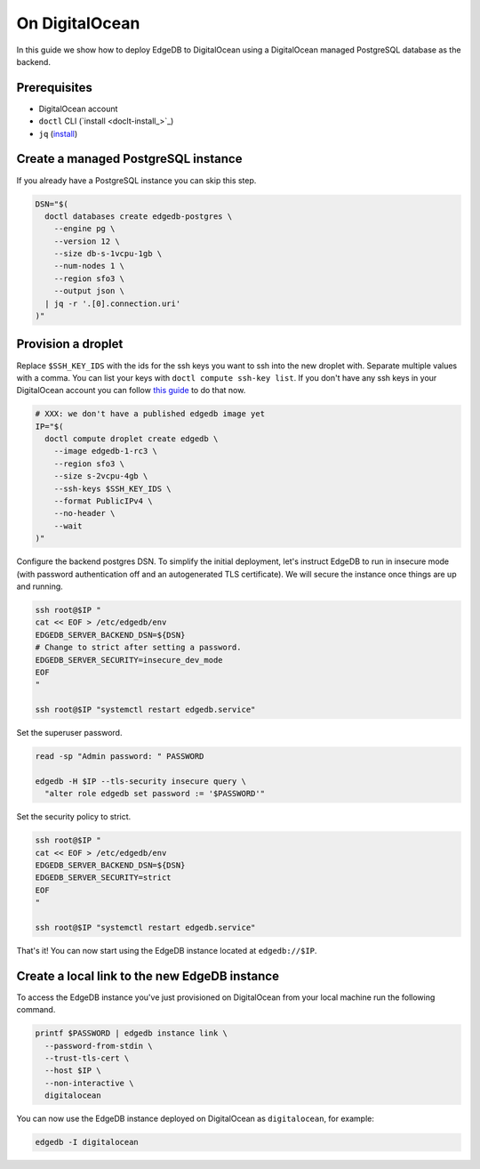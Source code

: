 .. _ref_guide_deployment_digitalocean:

===============
On DigitalOcean
===============

In this guide we show how to deploy EdgeDB to DigitalOcean using a DigitalOcean
managed PostgreSQL database as the backend.


Prerequisites
=============

* DigitalOcean account
* ``doctl`` CLI (`install <doclt-install_>`_)
* ``jq`` (`install <jq_>`_)

.. _doctl-install: https://docs.digitalocean.com/reference/doctl/how-to/install/
.. _jq: https://stedolan.github.io/jq/


Create a managed PostgreSQL instance
====================================

If you already have a PostgreSQL instance you can skip this step.

.. code-block:: bash

   DSN="$(
     doctl databases create edgedb-postgres \
       --engine pg \
       --version 12 \
       --size db-s-1vcpu-1gb \
       --num-nodes 1 \
       --region sfo3 \
       --output json \
     | jq -r '.[0].connection.uri'
   )"


Provision a droplet
===================

Replace ``$SSH_KEY_IDS`` with the ids for the ssh keys you want to ssh into the
new droplet with. Separate multiple values with a comma. You can list your
keys with ``doctl compute ssh-key list``.  If you don't have any ssh keys in
your DigitalOcean account you can follow `this guide <upload-ssh-keys_>`_ to do
that now.

.. _upload-ssh-keys: https://docs.digitalocean.com/products/droplets/how-to/add-ssh-keys/to-account/

.. code-block:: bash

   # XXX: we don't have a published edgedb image yet
   IP="$(
     doctl compute droplet create edgedb \
       --image edgedb-1-rc3 \
       --region sfo3 \
       --size s-2vcpu-4gb \
       --ssh-keys $SSH_KEY_IDS \
       --format PublicIPv4 \
       --no-header \
       --wait
   )"

Configure the backend postgres DSN. To simplify the initial deployment, let's
instruct EdgeDB to run in insecure mode (with password authentication off and
an autogenerated TLS certificate). We will secure the instance once things are
up and running.

.. code-block:: bash

   ssh root@$IP "
   cat << EOF > /etc/edgedb/env
   EDGEDB_SERVER_BACKEND_DSN=${DSN}
   # Change to strict after setting a password.
   EDGEDB_SERVER_SECURITY=insecure_dev_mode
   EOF
   "

   ssh root@$IP "systemctl restart edgedb.service"

Set the superuser password.

.. code-block:: bash

   read -sp "Admin password: " PASSWORD

   edgedb -H $IP --tls-security insecure query \
     "alter role edgedb set password := '$PASSWORD'"

Set the security policy to strict.

.. code-block:: bash

   ssh root@$IP "
   cat << EOF > /etc/edgedb/env
   EDGEDB_SERVER_BACKEND_DSN=${DSN}
   EDGEDB_SERVER_SECURITY=strict
   EOF
   "

   ssh root@$IP "systemctl restart edgedb.service"

That's it! You can now start using the EdgeDB instance located at
``edgedb://$IP``.


Create a local link to the new EdgeDB instance
==============================================

To access the EdgeDB instance you've just provisioned on DigitalOcean from your
local machine run the following command.

.. code-block:: bash

   printf $PASSWORD | edgedb instance link \
     --password-from-stdin \
     --trust-tls-cert \
     --host $IP \
     --non-interactive \
     digitalocean

You can now use the EdgeDB instance deployed on DigitalOcean as
``digitalocean``, for example:

.. code-block:: bash

   edgedb -I digitalocean
